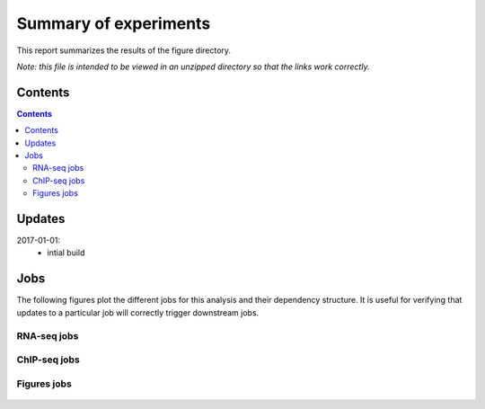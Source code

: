 Summary of experiments
++++++++++++++++++++++

This report summarizes the results of the figure directory.

*Note: this file is intended to be viewed in an unzipped directory so that the links
work correctly.*


Contents
========
.. contents::

Updates
=======

2017-01-01:
    - intial build

Jobs
====

The following figures plot the different jobs for this analysis and their
dependency structure.  It is useful for verifying that updates to a particular
job will correctly trigger downstream jobs.

RNA-seq jobs
------------

.. figure:: rnaseq_dag.png

ChIP-seq jobs
-------------

.. figure:: chipseq_dag.png

Figures jobs
------------

.. figure:: figures_dag.png

